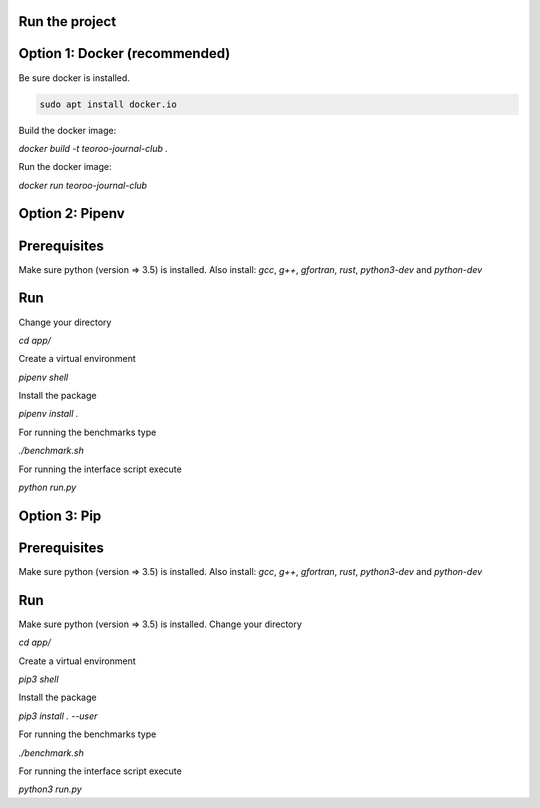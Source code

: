 Run the project
---------------

Option 1: Docker (recommended)
------------------------------

Be sure docker is installed.

.. code:: bash

    sudo apt install docker.io

Build the docker image:

`docker build -t teoroo-journal-club .`

Run the docker image:

`docker run teoroo-journal-club`


Option 2: Pipenv 
-----------------

Prerequisites
------------

Make sure python (version => 3.5) is installed.
Also install: 
`gcc`, `g++`, `gfortran`, `rust`, `python3-dev` and `python-dev`

Run
---

Change your directory

`cd app/`

Create a virtual environment

`pipenv shell`

Install the package

`pipenv install .`

For running the benchmarks type

`./benchmark.sh`

For running the interface script execute

`python run.py`


Option 3: Pip 
-------------

Prerequisites
------------

Make sure python (version => 3.5) is installed.
Also install: 
`gcc`, `g++`, `gfortran`, `rust`, `python3-dev` and `python-dev`

Run
---

Make sure python (version => 3.5) is installed.
Change your directory

`cd app/`

Create a virtual environment

`pip3 shell`

Install the package

`pip3 install . --user`

For running the benchmarks type

`./benchmark.sh`

For running the interface script execute

`python3 run.py`
